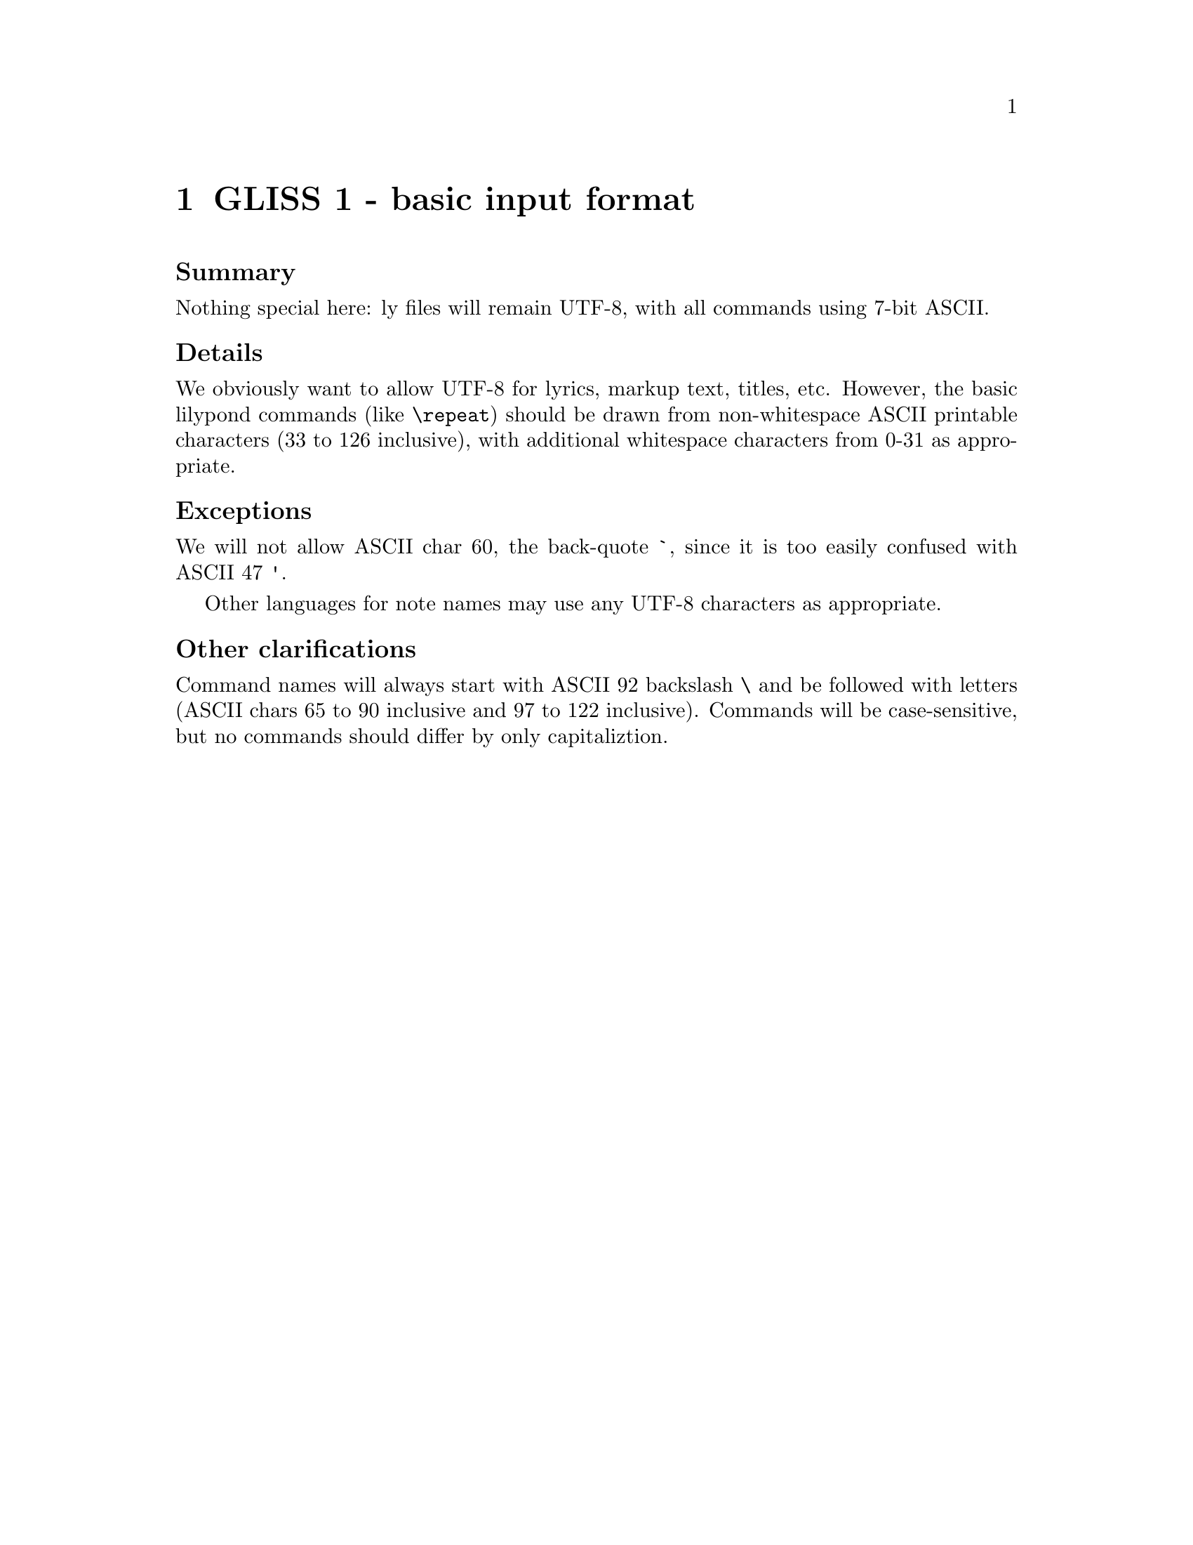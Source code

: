 \input texinfo

@node Top
@top Grand LilyPond Input Syntax Standardization (GLISS)
@settitle LilyPond GLISS

@macro late{TEXT}
@cartouche
@strong{Addition after "probable decision":} \TEXT\

@end cartouche

@end macro

@macro qq{TEXT}
@quotedblleft{}\TEXT\@quotedblright{}
@end macro



More background is here:
@uref{http://lilypond.org/doc/v2.15/Documentation/contributor/grand-lilypond-input-syntax-standardization-_0028gliss_0029}

@subheading Meta-policies

To summarize and/or hopefully avoid useless fluffy discussions:

@itemize
@item
Topics will be introduced by Graham.  He will put an agenda for
the next month (or so) on @uref{http://lilypond.org/~graham/gliss/}

@item
We will @strong{only} seriously discuss topics when we have
adequate background research.

@item
Emails about policy questions will begin with @code{GLISS} in
the subject line.  Adjust your email filters accordingly,
depending on whether you are interested or not in such
discussions.

@item
There should be no surprises, no time pressure, etc.  If you are
particularly concerned about a decision but lack time/energy to
join the discussion, just say so and we will postponed the
decision.  I want to have clear, final, unambiguous decisions; if
that takes a long time, so be it.

@item
For each policy question, there will be at least @strong{one week}
for free-ranging discussion.  At that point, Graham will summarize
the discussion and announce a "probable decision".  We will then
have @strong{one more week} to let people point out flaws in the
summary, make additional arguments, etc.

@end itemize


@subheading Agenda

@multitable @columnfractions .05 .2 .2 .2
@headitem Date
  @tab Introduce question (-1d)
  @tab Summary and @qq{probable decision} (0d)
  @tab Implement decision (+1d)

@item
@tab
@tab @tab

@item
@tab
@tab
@tab

@item
@tab
@tab
@tab

@item
@tab
@tab
@tab


@end multitable


@menu
* GLISS 1 - basic input format::
* GLISS 2 - note-name languages::
@end menu


@node GLISS 1 - basic input format
@chapter GLISS 1 - basic input format

@subheading Summary

Nothing special here: ly files will remain UTF-8, with all
commands using 7-bit ASCII.


@subheading Details

We obviously want to allow UTF-8 for lyrics, markup text, titles,
etc.  However, the basic lilypond commands (like @code{\repeat})
should be drawn from non-whitespace ASCII printable characters (33
to 126 inclusive), with additional whitespace characters from 0-31
as appropriate.

@subheading Exceptions

We will not allow ASCII char 60, the back-quote @code{`}, since it
is too easily confused with ASCII 47 @code{'}.

Other languages for note names may use any UTF-8 characters as
appropriate.


@subheading Other clarifications

Command names will always start with ASCII 92 backslash @code{\}
and be followed with letters (ASCII chars 65 to 90 inclusive and
97 to 122 inclusive).  Commands will be case-sensitive, but no
commands should differ by only capitaliztion.



@node GLISS 2 - note-name languages
@chapter GLISS 2 - note-name languages


@subheading Summary

For discussion: switch to English as the default language instead
of netherlands.


@subheading Motivation

It's important to be aware of our Dutch history, but most people
using lilypond are not-Dutch so let's switch to english.ly as the
default.


@subsubheading Arguments in favor

Most projects writing note names in text use something close to
english.ly:

@itemize
@item
ABC uses...

@item
musictex uses...

@item
(from private communication) composers discussing note-names in
emails use...

@item
Sibelius / Finale, if they ever discuss note-names in text, use...

@item
...

@end itemize


@subsubheading Arguments against

@itemize
@item
if convert-ly can't handle this automatically, this would be a
compatibility nightmare.

@item
even if convert-ly is perfect, there will be tons of problems with
different versions of snippets (i.e. at a given point in time, LSR
might be running 2.16 with a-sharp ais, or 3.0 with a-sharp as).

@item
...

@end itemize




@bye

